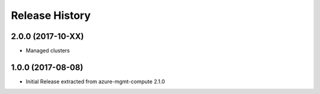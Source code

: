 .. :changelog:

Release History
===============

2.0.0 (2017-10-XX)
++++++++++++++++++

* Managed clusters

1.0.0 (2017-08-08)
++++++++++++++++++

* Initial Release extracted from azure-mgmt-compute 2.1.0
